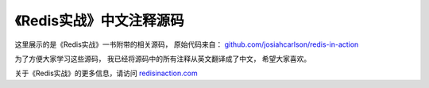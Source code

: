 《Redis实战》中文注释源码
======================================

.. image:: ria-cover.png 
   :align: left

这里展示的是《Redis实战》一书附带的相关源码，
原始代码来自： `github.com/josiahcarlson/redis-in-action <https://github.com/josiahcarlson/redis-in-action>`_

为了方便大家学习这些源码，
我已经将源码中的所有注释从英文翻译成了中文，
希望大家喜欢。

关于《Redis实战》的更多信息，请访问 `redisinaction.com <http://redisinaction.com>`_
